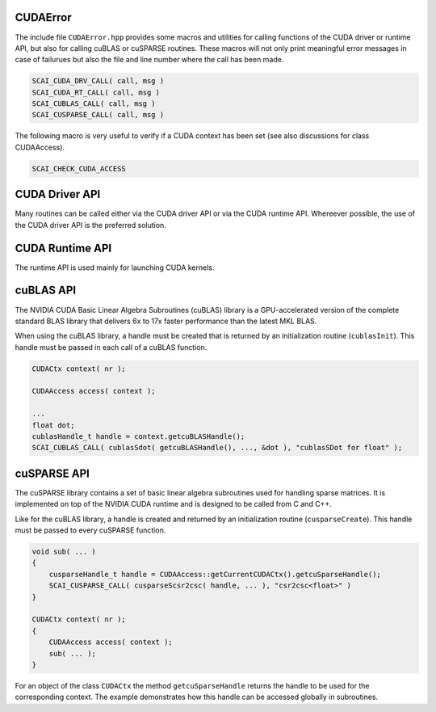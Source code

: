 CUDAError
=========

The include file ``CUDAError.hpp`` provides some macros and utilities for calling
functions of the CUDA driver or runtime API, but also for calling cuBLAS or cuSPARSE
routines. These macros will not only print meaningful error messages in case
of failurues but also the file and line number where the call has been made.

.. code-block:: c++

    SCAI_CUDA_DRV_CALL( call, msg ) 
    SCAI_CUDA_RT_CALL( call, msg ) 
    SCAI_CUBLAS_CALL( call, msg ) 
    SCAI_CUSPARSE_CALL( call, msg ) 

The following macro is very useful to verify if a CUDA context has been set
(see also discussions for class CUDAAccess).

.. code-block:: c++

    SCAI_CHECK_CUDA_ACCESS

CUDA Driver API
===============

Many routines can be called either via the CUDA driver API or via the CUDA runtime API.
Whereever possible, the use of the CUDA driver API is the preferred solution.

CUDA Runtime API
================

The runtime API is used mainly for launching CUDA kernels.

cuBLAS API
==========

The NVIDIA CUDA Basic Linear Algebra Subroutines (cuBLAS) library is a GPU-accelerated version of the 
complete standard BLAS library that delivers 6x to 17x faster performance than the latest MKL BLAS.

When using the cuBLAS library, a handle must be created that is returned by an initialization routine
(``cublasInit``). This handle must be passed in each call of a cuBLAS function.

.. code-block:: c++

    CUDACtx context( nr );

    CUDAAccess access( context );

    ...
    float dot;
    cublasHandle_t handle = context.getcuBLASHandle();
    SCAI_CUBLAS_CALL( cublasSdot( getcuBLASHandle(), ..., &dot ), "cublasSDot for float" );


cuSPARSE API
============

The cuSPARSE library contains a set of basic linear algebra subroutines used for handling sparse matrices. 
It is implemented on top of the NVIDIA CUDA runtime 
and is designed to be called from C and C++. 

Like for the cuBLAS library, a handle is created and returned by an initialization routine (``cusparseCreate``).
This  handle must be passed to every cuSPARSE function.

.. code-block:: c++

    void sub( ... )
    {
        cusparseHandle_t handle = CUDAAccess::getCurrentCUDACtx().getcuSparseHandle();
        SCAI_CUSPARSE_CALL( cusparseScsr2csc( handle, ... ), "csr2csc<float>" )
    }

    CUDACtx context( nr );
    {
        CUDAAccess access( context );
        sub( ... );
    }

For an object of the class ``CUDACtx`` the method ``getcuSparseHandle`` returns the handle to be used
for the corresponding context. The example demonstrates how this handle can be accessed globally in
subroutines.
